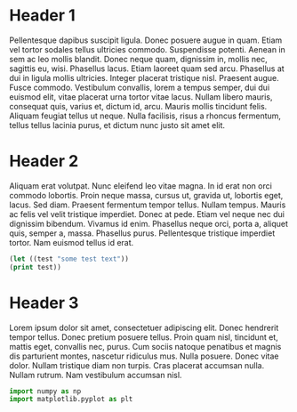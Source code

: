 * Header 1
Pellentesque dapibus suscipit ligula.  Donec posuere augue in quam.  Etiam vel tortor sodales tellus ultricies commodo.  Suspendisse potenti.  Aenean in sem ac leo mollis blandit.  Donec neque quam, dignissim in, mollis nec, sagittis eu, wisi.  Phasellus lacus.  Etiam laoreet quam sed arcu.  Phasellus at dui in ligula mollis ultricies.  Integer placerat tristique nisl.  Praesent augue.  Fusce commodo.  Vestibulum convallis, lorem a tempus semper, dui dui euismod elit, vitae placerat urna tortor vitae lacus.  Nullam libero mauris, consequat quis, varius et, dictum id, arcu.  Mauris mollis tincidunt felis.  Aliquam feugiat tellus ut neque.  Nulla facilisis, risus a rhoncus fermentum, tellus tellus lacinia purus, et dictum nunc justo sit amet elit.


* Header 2
Aliquam erat volutpat.  Nunc eleifend leo vitae magna.  In id erat non orci commodo lobortis.  Proin neque massa, cursus ut, gravida ut, lobortis eget, lacus.  Sed diam.  Praesent fermentum tempor tellus.  Nullam tempus.  Mauris ac felis vel velit tristique imperdiet.  Donec at pede.  Etiam vel neque nec dui dignissim bibendum.  Vivamus id enim.  Phasellus neque orci, porta a, aliquet quis, semper a, massa.  Phasellus purus.  Pellentesque tristique imperdiet tortor.  Nam euismod tellus id erat.


#+begin_src emacs-lisp
(let ((test "some test text"))
(print test))
#+end_src

* Header 3

Lorem ipsum dolor sit amet, consectetuer adipiscing elit.  Donec hendrerit tempor tellus.  Donec pretium posuere tellus.  Proin quam nisl, tincidunt et, mattis eget, convallis nec, purus.  Cum sociis natoque penatibus et magnis dis parturient montes, nascetur ridiculus mus.  Nulla posuere.  Donec vitae dolor.  Nullam tristique diam non turpis.  Cras placerat accumsan nulla.  Nullam rutrum.  Nam vestibulum accumsan nisl.



#+begin_src python
import numpy as np
import matplotlib.pyplot as plt
#+end_src
